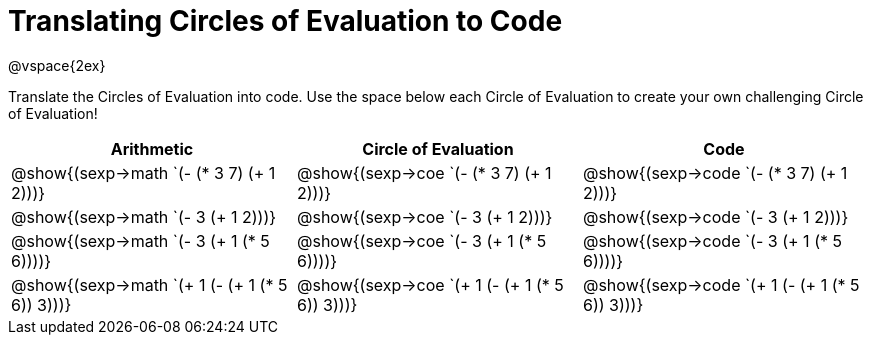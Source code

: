 = Translating Circles of Evaluation to Code

@vspace{2ex}

Translate the Circles of Evaluation into code. Use the space below each Circle of Evaluation to create your own challenging Circle of Evaluation!

[cols="^1a,^1a,^1a",options="header"]
|===
| Arithmetic								
| Circle of Evaluation		
| Code

| @show{(sexp->math `(- (* 3 7) (+ 1 2)))}
| @show{(sexp->coe  `(- (* 3 7) (+ 1 2)))}
| @show{(sexp->code `(- (* 3 7) (+ 1 2)))}

| @show{(sexp->math `(- 3 (+ 1 2)))}
| @show{(sexp->coe  `(- 3 (+ 1 2)))}
| @show{(sexp->code `(- 3 (+ 1 2)))}

| @show{(sexp->math `(- 3 (+ 1 (* 5 6))))}
| @show{(sexp->coe  `(- 3 (+ 1 (* 5 6))))}
| @show{(sexp->code `(- 3 (+ 1 (* 5 6))))}

| @show{(sexp->math `(+ 1 (- (+ 1 (* 5 6)) 3)))}
| @show{(sexp->coe  `(+ 1 (- (+ 1 (* 5 6)) 3)))}
| @show{(sexp->code `(+ 1 (- (+ 1 (* 5 6)) 3)))}

|===